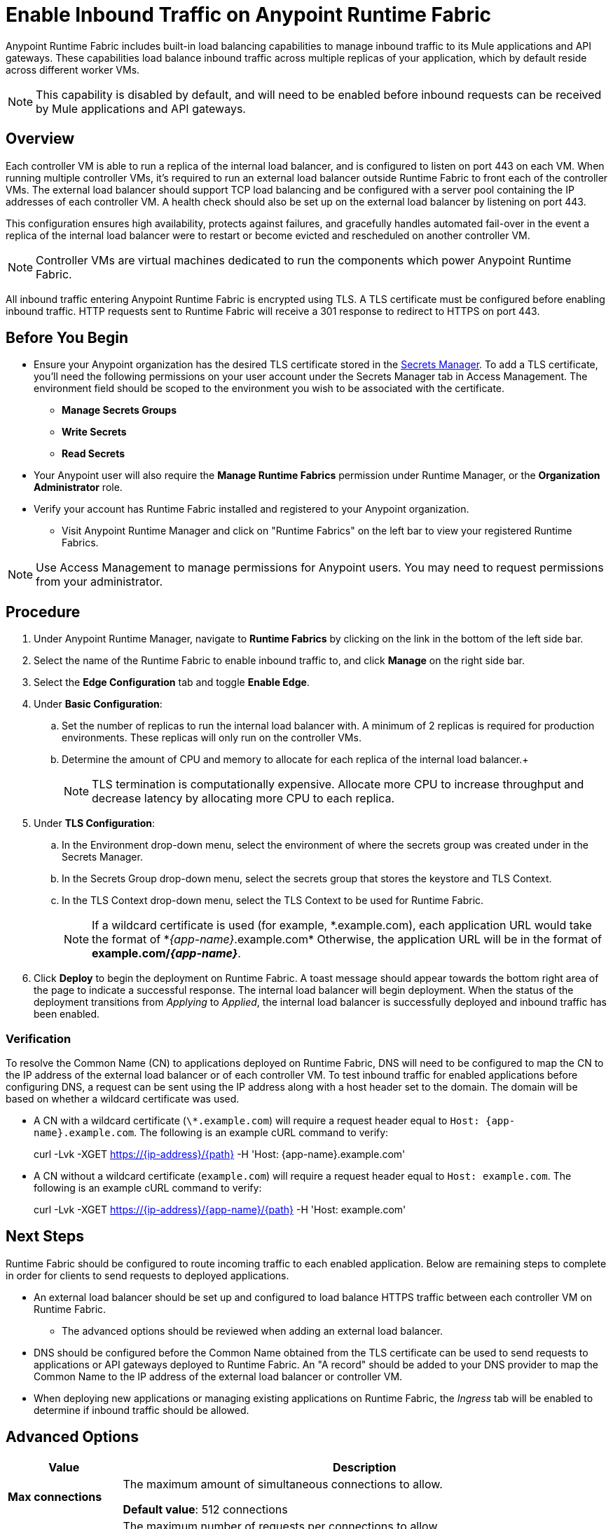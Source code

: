 = Enable Inbound Traffic on Anypoint Runtime Fabric
:noindex:

Anypoint Runtime Fabric includes built-in load balancing capabilities to manage inbound traffic to its Mule applications and API gateways. These capabilities load balance inbound traffic across multiple replicas of your application, which by default reside across different worker VMs. 

[NOTE]
This capability is disabled by default, and will need to be enabled before inbound requests can be received by Mule applications and API gateways.

== Overview

Each controller VM is able to run a replica of the internal load balancer, and is configured to listen on port 443 on each VM. When running multiple controller VMs, it's required to run an external load balancer outside Runtime Fabric to front each of the controller VMs. The external load balancer should support TCP load balancing and be configured with a server pool containing the IP addresses of each controller VM. A health check should also be set up on the external load balancer by listening on port 443. 

This configuration ensures high availability, protects against failures, and gracefully handles automated fail-over in the event a replica of the internal load balancer were to restart or become evicted and rescheduled on another controller VM.

[NOTE]
Controller VMs are virtual machines dedicated to run the components which power Anypoint Runtime Fabric.

All inbound traffic entering Anypoint Runtime Fabric is encrypted using TLS. A TLS certificate must be configured before enabling inbound traffic. HTTP requests 
sent to Runtime Fabric will receive a 301 response to redirect to HTTPS on port 443.

== Before You Begin

* Ensure your Anypoint organization has the desired TLS certificate stored in the link:add-tls-secrets-manager[Secrets Manager]. To add a TLS certificate, you'll need the following permissions on your user account under the Secrets Manager tab in Access Management. The environment field should be scoped to the environment you wish to be associated with the certificate.
** *Manage Secrets Groups*
** *Write Secrets*
** *Read Secrets*
* Your Anypoint user will also require the *Manage Runtime Fabrics* permission under Runtime Manager, or the *Organization Administrator* role.
* Verify your account has Runtime Fabric installed and registered to your Anypoint organization.
** Visit Anypoint Runtime Manager and click on "Runtime Fabrics" on the left bar to view your registered Runtime Fabrics.

[NOTE]
Use Access Management to manage permissions for Anypoint users. You may need to request permissions from your administrator.

== Procedure

. Under Anypoint Runtime Manager, navigate to *Runtime Fabrics* by clicking on the link in the bottom of the left side bar.
. Select the name of the Runtime Fabric to enable inbound traffic to, and click *Manage* on the right side bar.
. Select the *Edge Configuration* tab and toggle *Enable Edge*.

. Under *Basic Configuration*:
+
.. Set the number of replicas to run the internal load balancer with. A minimum of 2 replicas is required for production environments. These replicas will only run on the controller VMs.
.. Determine the amount of CPU and memory to allocate for each replica of the internal load balancer.+
+

[NOTE]
TLS termination is computationally expensive. Allocate more CPU to increase throughput and decrease latency by allocating more CPU to each replica.
+
. Under *TLS Configuration*:
.. In the Environment drop-down menu, select the environment of where the secrets group was created under in the Secrets Manager.
.. In the Secrets Group drop-down menu, select the secrets group that stores the keystore and TLS Context.
.. In the TLS Context drop-down menu, select the TLS Context to be used for Runtime Fabric.
+
[NOTE]
If a wildcard certificate is used (for example, \*.example.com), each application URL would take the format of *_{app-name}_.example.com* Otherwise, the application URL will be in the format of *example.com/_{app-name}_*.
+
. Click *Deploy* to begin the deployment on Runtime Fabric. A toast message should appear towards the bottom right area of the page to indicate a successful response. The internal load balancer will begin deployment. When the status of the deployment transitions from _Applying_ to _Applied_, the internal load balancer is successfully deployed and inbound traffic has been enabled.

=== Verification

To resolve the Common Name (CN) to applications deployed on Runtime Fabric, DNS will need to be configured to map the CN to the IP address of the external load balancer or of each controller VM. To test inbound traffic for enabled applications before configuring DNS, a request can be sent using the IP address along with a host header set to the domain. The domain will be based on whether a wildcard certificate was used.

* A CN with a wildcard certificate (`\*.example.com`) will require a request header equal to `Host: {app-name}.example.com`. The following is an example cURL command to verify:
+
====
curl -Lvk -XGET https://{ip-address}/{path} -H 'Host: {app-name}.example.com'
====
+
* A CN without a wildcard certificate (`example.com`) will require a request header equal to `Host: example.com`. The following is an example cURL command to verify:
+
====
curl -Lvk -XGET https://{ip-address}/{app-name}/{path} -H 'Host: example.com'
====

== Next Steps

Runtime Fabric should be configured to route incoming traffic to each enabled application. Below are remaining steps to complete in order for clients to send requests to deployed applications.

* An external load balancer should be set up and configured to load balance HTTPS traffic between each controller VM on Runtime Fabric.
** The advanced options should be reviewed when adding an external load balancer.
* DNS should be configured before the Common Name obtained from the TLS certificate can be used to send requests to applications or API gateways deployed to Runtime Fabric. An "A record" should be added to your DNS provider to map the Common Name to the IP address of the external load balancer or controller VM.
* When deploying new applications or managing existing applications on Runtime Fabric, the _Ingress_ tab will be enabled to determine if inbound traffic should be allowed.

== Advanced Options

[%header%autowidth.spread,cols="a,a"]
|===
|Value |Description
| *Max connections*
| The maximum amount of simultaneous connections to allow.

*Default value*: 512 connections

| *Max requests per connection*
| The maximum number of requests per connections to allow. +
This value will determine how much reuse a connection can allow; consider the amount of CPU required to terminate and re-establish a TLS encrypted connection when lowering this value.

*Maximum allowed*: 1000 requests per connection

*Default value*: 1000

| *Connection idle time-out*
| The maximum amount of time that you allow an idle connection. +
This value helps you terminate idle connections and free up resources. +
This value should always be higher than your *read request time-out*.

*Default value*: 15 seconds

| *Read request time-out*
| The maximum amount of time spent to read a request before it is terminated.+
This value enables requests with large payloads or slow clients to be terminated to keep resources available.+
This helps guard against connection pool exhaustion from slow requests or from clients who don't close connections after a response is sent.

If a Mule application takes longer to respond than this value, the connection will automatically be closed. +
This value should always be lower than the *connection idle time-out* value configured above.

*Default value*: 10 seconds

| *Max pipeline depth*
| The maximum amount of requests to allow from the same client. +
This value defines how many simultaneous requests a client can send. +
If a client exceeds this number, the exceeding requests will not be read until the requests in the queue receive a response.

*Default value*: 10 requests per client

| *Source IP header name* and *enable proxy protocol*
| Set these configurations if Runtime Fabric is behind a load balancer.

The values to configure here depend on your scenario:

. Runtime Fabric is not behind a load balancer. +
::Runtime Fabric is not deployed behind a load balancer, these values should not be configured.
+
*Source IP header name*: blank +
*Enable proxy protocol*: Unchecked
. Runtime Fabric is behind an AWS Load Balancer with a Proxy Protocol configured. +
:: If Runtime Fabric is deployed behind an AWS load balancer with a proxy protocol enabled, you must select the *enable proxy protocol* option.
+
*Source IP header name*: blank +
*Enable proxy protocol*: checked
. Runtime Fabric is behind a non-AWS load balancer. +
:: If Runtime Fabric is deployed behind another type of load balancer, such as F5 or nginx, the source IP header name will need to be provided. Two common source IP headers are:
+
* Forwarded: An RFC7239 compliant IP header.
* X-Forwarded-For: Non-standard pre-2014 header containing one or more IPs from a Load Balancer (For example: “192.16.23.34, 172.16.21.36")
+
*Source IP header name*: non-blank +
*Enable proxy protocol*: unchecked

*Default value*: blank and unchecked.

|===

== Logs

You can define the log levels for the internal load balancer. Available values are the following, in ascending order of least verbosity:

* FATAL
* ERROR
* WARNING
* INFO
* VERBOSE
* DEBUG
* TRACE

The more verbose log levels ("WARNING" to "TRACE") consume more CPU resources for each request; consider this when adjusting the log level and allocating resources for the internal load balancer. +
By default, the activity across all IPs addresses behind your endpoint are logged. To help reduce CPU consumption when using more verbose log levels, IP filters can be added to only log specific IP addresses. +

This feature is also helpful for reducing the quantity of logs when you need to debug a connection for a specific or limited number of IP addresses.

=== Configuring Logs

. Under the Edge Configuration tab in the Manage Runtime Fabrics page, click the "Logs +" link.
. Click the *Add Filter* button.
. In the *IP* field, enter a single IP address or subset of addresses using CIDR notation.
. Select the log level to apply for this IP filter.
. Click *OK*.

After all values have been configured, click the *Deploy* button. +
A toast message should be displayed towards the bottom right area of the page to indicate a successful response. The internal load balancer will redeploy with the new changes.

== See Also


* link:add-tls-secrets-manager[Add a TLS certificate to the Secrets Manager].
